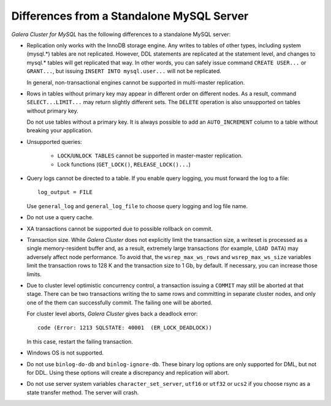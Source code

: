 ====================================================
 Differences from a Standalone MySQL Server
====================================================
.. _`Differences from a Standalone MySQL Server`:

.. index::
   pair: Errors; ER_LOCK_DEADLOCK

*Galera Cluster for MySQL* has the following differences to a standalone MySQL server:

- Replication only works with the InnoDB storage engine. Any writes to tables
  of other types, including system (mysql.*) tables are not replicated. However,
  DDL statements are replicated at the statement level, and changes to mysql.*
  tables will get replicated that way. In other words, you can safely issue
  command ``CREATE USER...`` or ``GRANT...``, but issuing ``INSERT INTO mysql.user...``
  will not be replicated. 
  
  In general, non-transactional engines cannot be supported in multi-master replication.
- Rows in tables without primary key may appear in different order on different
  nodes. As a result, command ``SELECT...LIMIT...`` may return slightly different
  sets. The ``DELETE`` operation is also unsupported on tables without primary key.

  Do not use tables without a primary key. It is always possible to add an
  ``AUTO_INCREMENT`` column to a table without breaking your application.
- Unsupported queries:

    - ``LOCK``/``UNLOCK TABLES`` cannot be supported in master-master replication.
    - Lock functions (``GET_LOCK()``, ``RELEASE_LOCK()...``)

- Query logs cannot be directed to a table. If you enable query logging, you must
  forward the log to a file::
  
    log_output = FILE

  Use ``general_log`` and ``general_log_file`` to choose query logging and log file name.
- Do not use a query cache.
- XA transactions cannot be supported due to possible rollback on commit.
- Transaction size. While *Galera Cluster*
  does not explicitly limit the transaction size,
  a writeset is processed as a single memory-resident buffer and, as a result,
  extremely large transactions (for example, ``LOAD DATA``) may adversely affect
  node performance. To avoid that, the ``wsrep_max_ws_rows`` and ``wsrep_max_ws_size``
  variables limit the transaction rows to 128 K and the transaction size to 1 Gb,
  by default. If necessary, you can increase those limits.
- Due to cluster level optimistic concurrency control, a transaction issuing
  a ``COMMIT`` may still be aborted at that stage. There can be two transactions
  writing the to same rows and committing in separate cluster nodes, and only one
  of the them can successfully commit. The failing one will be aborted.
  
  For cluster level aborts, *Galera Cluster* gives back a deadlock error::
  
     code (Error: 1213 SQLSTATE: 40001  (ER_LOCK_DEADLOCK))

  In this case, restart the failing transaction.
- Windows OS is not supported.
- Do not use ``binlog-do-db`` and ``binlog-ignore-db``. These binary log
  options are only supported for DML, but not for DDL. Using these options
  will create a discrepancy and replication will abort.
- Do not use server system variables ``character_set_server``, ``utf16`` or
  ``utf32`` or ``ucs2`` if you choose rsync as a state transfer method.
  The server will crash.

.. |---|   unicode:: U+2014 .. EM DASH
   :trim:
